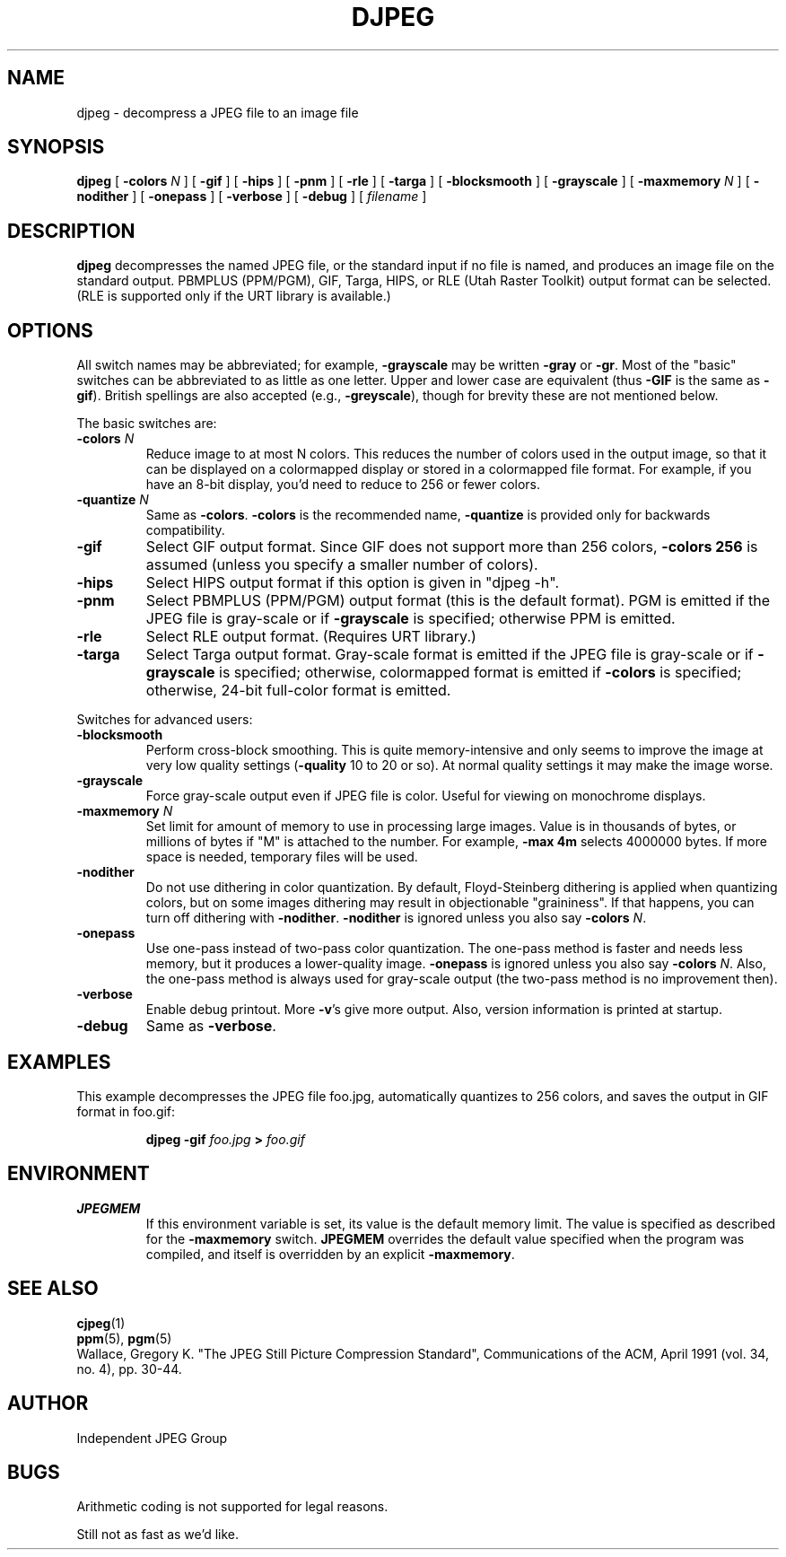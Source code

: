 .TH DJPEG 1 "2 August 1992"
.SH NAME
djpeg \- decompress a JPEG file to an image file
.SH SYNOPSIS
.B djpeg
[
.BI \-colors " N"
]
[
.B \-gif
]
[
.B \-hips
]
[
.B \-pnm
]
[
.B \-rle
]
[
.B \-targa
]
[
.B \-blocksmooth
]
[
.B \-grayscale
]
[
.BI \-maxmemory " N"
]
[
.B \-nodither
]
[
.B \-onepass
]
[
.B \-verbose
]
[
.B \-debug
]
[
.I filename
]
.LP
.SH DESCRIPTION
.LP
.B djpeg
decompresses the named JPEG file, or the standard input if no file is named,
and produces an image file on the standard output.  PBMPLUS (PPM/PGM), GIF,
Targa, HIPS, or RLE (Utah Raster Toolkit) output format can be selected.
(RLE is supported only if the URT library is available.)
.SH OPTIONS
All switch names may be abbreviated; for example,
.B \-grayscale
may be written
.B \-gray
or
.BR \-gr .
Most of the "basic" switches can be abbreviated to as little as one letter.
Upper and lower case are equivalent (thus
.B \-GIF
is the same as
.BR \-gif ).
British spellings are also accepted (e.g.,
.BR \-greyscale ),
though for brevity these are not mentioned below.
.PP
The basic switches are:
.TP
.BI \-colors " N"
Reduce image to at most N colors.  This reduces the number of colors used in
the output image, so that it can be displayed on a colormapped display or
stored in a colormapped file format.  For example, if you have an 8-bit
display, you'd need to reduce to 256 or fewer colors.
.TP
.BI \-quantize " N"
Same as
.BR \-colors .
.B \-colors
is the recommended name,
.B \-quantize
is provided only for backwards compatibility.
.TP
.B \-gif
Select GIF output format.  Since GIF does not support more than 256 colors,
.B \-colors 256
is assumed (unless you specify a smaller number of colors).
.TP
.B \-hips
Select HIPS output format if this option is given in "djpeg -h".
.TP
.B \-pnm
Select PBMPLUS (PPM/PGM) output format (this is the default format).
PGM is emitted if the JPEG file is gray-scale or if
.B \-grayscale
is specified; otherwise PPM is emitted.
.TP
.B \-rle
Select RLE output format.  (Requires URT library.)
.TP
.B \-targa
Select Targa output format.  Gray-scale format is emitted if the JPEG file is
gray-scale or if
.B \-grayscale
is specified; otherwise, colormapped format is emitted if
.B \-colors
is specified; otherwise, 24-bit full-color format is emitted.
.PP
Switches for advanced users:
.TP
.B \-blocksmooth
Perform cross-block smoothing.  This is quite memory-intensive and only seems
to improve the image at very low quality settings (\fB\-quality\fR 10 to 20 or
so).  At normal quality settings it may make the image worse.
.TP
.B \-grayscale
Force gray-scale output even if JPEG file is color.
Useful for viewing on monochrome displays.
.TP
.BI \-maxmemory " N"
Set limit for amount of memory to use in processing large images.  Value is
in thousands of bytes, or millions of bytes if "M" is attached to the
number.  For example,
.B \-max 4m
selects 4000000 bytes.  If more space is needed, temporary files will be used.
.TP
.B \-nodither
Do not use dithering in color quantization.  By default, Floyd-Steinberg
dithering is applied when quantizing colors, but on some images dithering may
result in objectionable "graininess".  If that happens, you can turn off
dithering with
.BR \-nodither .
.B \-nodither
is ignored unless you also say
.B \-colors
.IR N .
.TP
.B \-onepass
Use one-pass instead of two-pass color quantization.  The one-pass method is
faster and needs less memory, but it produces a lower-quality image.
.B \-onepass
is ignored unless you also say
.B \-colors
.IR N .
Also, the one-pass method is always used for gray-scale output (the two-pass
method is no improvement then).
.TP
.B \-verbose
Enable debug printout.  More
.BR \-v 's
give more output.  Also, version information is printed at startup.
.TP
.B \-debug
Same as
.BR \-verbose .
.SH EXAMPLES
.LP
This example decompresses the JPEG file foo.jpg, automatically quantizes to
256 colors, and saves the output in GIF format in foo.gif:
.IP
.B djpeg \-gif
.I foo.jpg
.B >
.I foo.gif
.SH ENVIRONMENT
.TP
.B JPEGMEM
If this environment variable is set, its value is the default memory limit.
The value is specified as described for the
.B \-maxmemory
switch.
.B JPEGMEM
overrides the default value specified when the program was compiled, and
itself is overridden by an explicit
.BR \-maxmemory .
.SH SEE ALSO
.BR cjpeg (1)
.br
.BR ppm (5),
.BR pgm (5)
.br
Wallace, Gregory K.  "The JPEG Still Picture Compression Standard",
Communications of the ACM, April 1991 (vol. 34, no. 4), pp. 30-44.
.SH AUTHOR
Independent JPEG Group
.SH BUGS
Arithmetic coding is not supported for legal reasons.
.PP
Still not as fast as we'd like.
